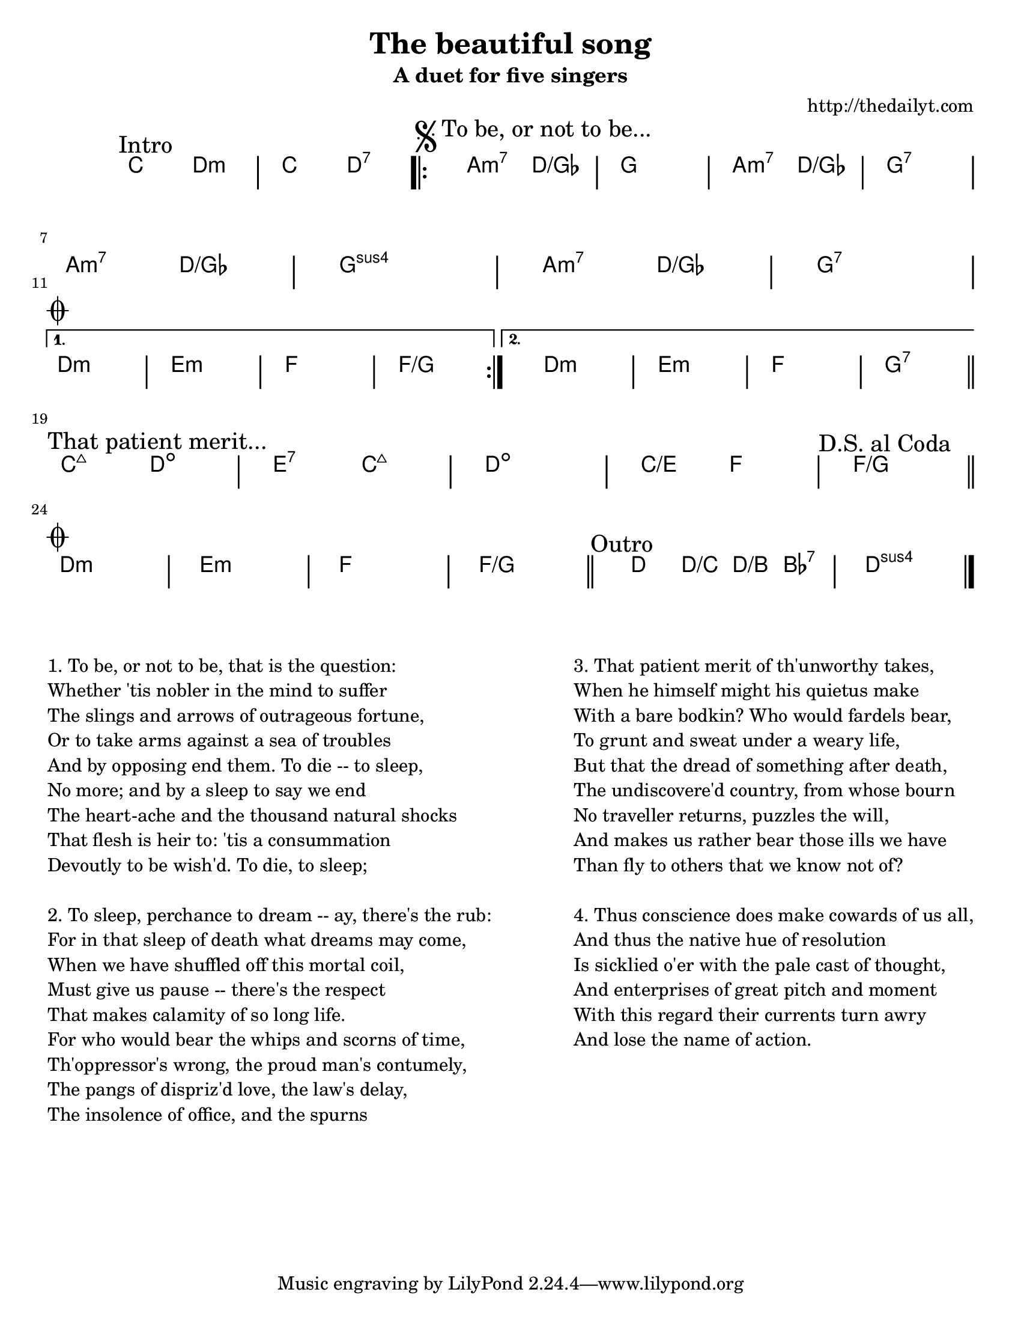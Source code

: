 ﻿% A chord/lyric sheet template by Terje Tjervaag (http://thedailyt.com)

% http://github.com/terje/lilypond-templates
% 
% Lilypond documentation: http://lilypond.org
% Thanks to: http://www.geoffhorton.com/lilypond.html#moreverses
%
% Quick tips:
%  * Flats are written with -es and sharps with -is (e.g. ges, cis)
%  * Durations: 1 for whole note, 2 for half note, 4 for quarter note
%  * Common chord modifiers are documented here:
%    http://lilypond.org/doc/v2.12/Documentation/user/lilypond/Common-chord-modifiers
%  * Chord durations are remembered until changed
%  * Adjust the line breaks using the \break directive, but 
%    finish writing the chords before adjusting the formatting

\header {
  title = "The beautiful song"
  subtitle = "A duet for five singers"
  composer = "http://thedailyt.com"
}

% Set paper size
% a6, a5, a4, a3, legal, letter, 11x17
#(set-default-paper-size "letter")
\paper {
  #(set-paper-size "letter")
}

\new ChordNames \with {
  \override BarLine #'bar-extent = #'(-2 . 2)
  \consists "Bar_engraver"
}

\chordmode {
  \transpose c c { % Change second note to transpose piece
    % Text alignment
    \override Score.RehearsalMark #'break-align-symbol = #'(key-signature)
    \override Score.RehearsalMark #'self-alignment-X = #-1
    
    % Chords
    \mark "Intro"
    c2 d:m c d:7

    \repeat volta 2 \chordmode {
      \mark \markup {
        \musicglyph #"scripts.segno"
        "To be, or not to be..."
      }
      a2:m7 d/ges g1 a2:m7 d/ges g1:7 \break
      a2:m7 d/ges g1:sus a2:m7 d/ges g1:7 \break
      \mark \markup { \musicglyph #"scripts.coda" }
    } \alternative {
      { d1:m e:m f f/g }
      { d1:m e:m f g:7 }
    }
    \bar "||" \break

    \mark "That patient merit..."
    c2:maj7 d:dim e:7 c:maj7 d1:dim c2/e f \mark "D.S. al Coda" f1/g \bar "||"
    \break

    \mark \markup { \musicglyph #"scripts.coda" }
    d1:m e:m f f/g \bar "||"
    \mark "Outro"
    d4 d/c d/b bes:7 d1:sus \bar "|."
  }

}

% Lyrics
\markup {
  \vspace #3.0 % Space between chords and lyrics
  \normalsize { % \teeny \tiny \small \normalsize \large \huge
    \fill-line {
      \column {
        "1. To be, or not to be, that is the question:"
        "Whether 'tis nobler in the mind to suffer"
        "The slings and arrows of outrageous fortune,"
        "Or to take arms against a sea of troubles"
        "And by opposing end them. To die -- to sleep,"
        "No more; and by a sleep to say we end"
        "The heart-ache and the thousand natural shocks"
        "That flesh is heir to: 'tis a consummation"
        "Devoutly to be wish'd. To die, to sleep;"
        \hspace #1.0 % Space between verses
        "2. To sleep, perchance to dream -- ay, there's the rub:"
        "For in that sleep of death what dreams may come,"
        "When we have shuffled off this mortal coil,"
        "Must give us pause -- there's the respect"
        "That makes calamity of so long life."
        "For who would bear the whips and scorns of time,"
        "Th'oppressor's wrong, the proud man's contumely,"
        "The pangs of dispriz'd love, the law's delay,"
        "The insolence of office, and the spurns"
      }
      \hspace #1.0 % Space between columns
      \column {
        "3. That patient merit of th'unworthy takes,"
        "When he himself might his quietus make"
        "With a bare bodkin? Who would fardels bear,"
        "To grunt and sweat under a weary life,"
        "But that the dread of something after death,"
        "The undiscovere'd country, from whose bourn"
        "No traveller returns, puzzles the will,"
        "And makes us rather bear those ills we have"
        "Than fly to others that we know not of?"
        \hspace #1.0 % Space between verses
        "4. Thus conscience does make cowards of us all,"
        "And thus the native hue of resolution"
        "Is sicklied o'er with the pale cast of thought,"
        "And enterprises of great pitch and moment"
        "With this regard their currents turn awry"
        "And lose the name of action."
      }
    }
  }
}

\version "2.16"  % necessary for upgrading to future LilyPond versions.
